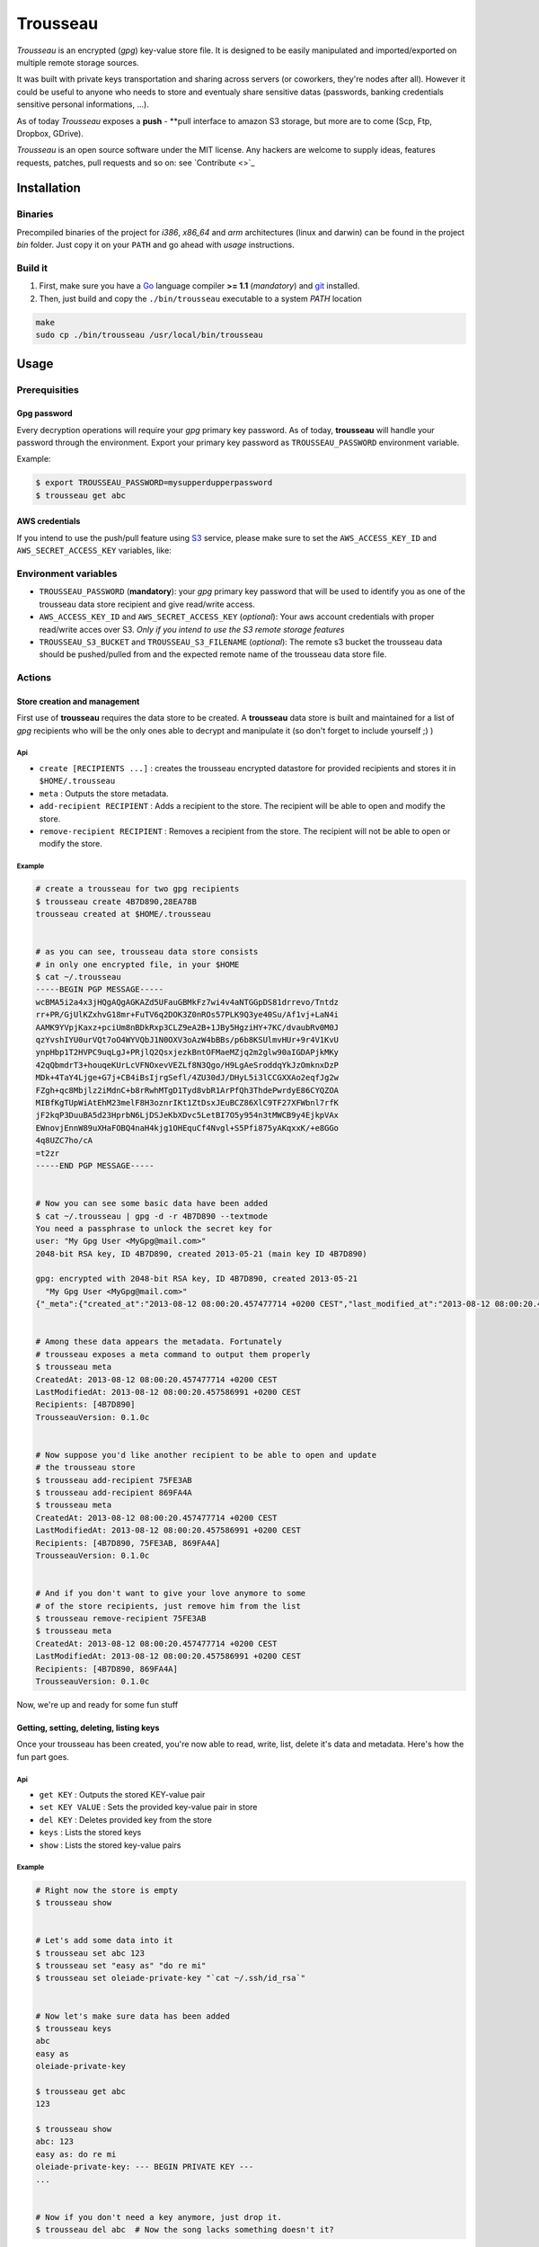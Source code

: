 =========
Trousseau
=========

*Trousseau* is an encrypted (*gpg*) key-value store file. It is designed to be easily manipulated and imported/exported on multiple remote storage sources.

It was built with private keys transportation and sharing across servers (or coworkers, they're nodes after all). However it could be useful to anyone who needs to store and eventualy share sensitive datas (passwords, banking credentials sensitive personal informations, ...).

As of today *Trousseau* exposes a **push** - **pull interface to amazon S3 storage, but more are to come (Scp, Ftp, Dropbox, GDrive).

*Trousseau* is an open source software under the MIT license. Any hackers are welcome to supply ideas, features requests, patches, pull requests and so on: see `Contribute <>`_


Installation
============

Binaries
--------

Precompiled binaries of the project for *i386*, *x86_64* and *arm* architectures (linux and darwin) can be found in the project *bin* folder. Just copy it on your ``PATH`` and go ahead with *usage* instructions.


Build it
--------

1. First, make sure you have a `Go <http://http://golang.org/>`_ language compiler **>= 1.1** (*mandatory*) and `git <http://gitscm.org>`_ installed.

2. Then, just build and copy the ``./bin/trousseau`` executable to a system *PATH* location

.. code-block:: bash

  make
  sudo cp ./bin/trousseau /usr/local/bin/trousseau


Usage
=====

Prerequisities
--------------

Gpg password
~~~~~~~~~~~~

Every decryption operations will require your *gpg* primary key password. As of today, **trousseau** will handle your password through the environment. Export your primary key password as ``TROUSSEAU_PASSWORD`` environment variable.

Example:

.. code-block:: bash

    $ export TROUSSEAU_PASSWORD=mysupperdupperpassword
    $ trousseau get abc

AWS credentials
~~~~~~~~~~~~~~~

If you intend to use the push/pull feature using `S3 <http://http://aws.amazon.com/s3/>`_ service, please make sure to set the
``AWS_ACCESS_KEY_ID`` and ``AWS_SECRET_ACCESS_KEY`` variables, like:

.. code-block::bash

    $ export AWS_ACCESS_KEY_ID=myaeccskey && export AWS_SECRET_ACCESS_KEY=mysecretkey
    $ trousseau pull


Environment variables
---------------------

* ``TROUSSEAU_PASSWORD`` (**mandatory**): your *gpg* primary key password that will be used to identify you as one of the trousseau data store recipient and give read/write access.
* ``AWS_ACCESS_KEY_ID`` and ``AWS_SECRET_ACCESS_KEY`` (*optional*): Your aws account credentials with proper read/write acces over S3. *Only if you intend to use the S3 remote storage features*
* ``TROUSSEAU_S3_BUCKET`` and ``TROUSSEAU_S3_FILENAME`` (*optional*): The remote s3 bucket the trousseau data should be pushed/pulled from and the expected remote name of the trousseau data store file.



Actions
-------

Store creation and management
~~~~~~~~~~~~~~~~~~~~~~~~~~~~~

First use of **trousseau** requires the data store to be created. A **trousseau** data store is built and maintained for a list of *gpg* recipients who will be the only ones able to decrypt and manipulate it (so don't forget to include yourself ;) )


Api
```

* ``create [RECIPIENTS ...]`` : creates the trousseau encrypted datastore for provided recipients and stores it in ``$HOME/.trousseau``

* ``meta`` : Outputs the store metadata.

* ``add-recipient RECIPIENT`` : Adds a recipient to the store. The recipient will be able to open and modify the store.

* ``remove-recipient RECIPIENT`` : Removes a recipient from the store. The recipient will not be able to open or modify the store.


Example
```````

.. code-block:: bash

    # create a trousseau for two gpg recipients
    $ trousseau create 4B7D890,28EA78B
    trousseau created at $HOME/.trousseau


    # as you can see, trousseau data store consists
    # in only one encrypted file, in your $HOME
    $ cat ~/.trousseau
    -----BEGIN PGP MESSAGE-----
    wcBMA5i2a4x3jHQgAQgAGKAZd5UFauGBMkFz7wi4v4aNTGGpDS81drrevo/Tntdz
    rr+PR/GjUlKZxhvG18mr+FuTV6q2DOK3Z0nROs57PLK9Q3ye40Su/Af1vj+LaN4i
    AAMK9YVpjKaxz+pciUm8nBDkRxp3CLZ9eA2B+1JBy5HgziHY+7KC/dvaubRv0M0J
    qzYvshIYU0urVQt7oO4WYVQbJ1N0OXV3oAzW4bBBs/p6b8KSUlmvHUr+9r4V1KvU
    ynpHbp1T2HVPC9uqLgJ+PRjlQ2QsxjezkBntOFMaeMZjq2m2glw90aIGDAPjkMKy
    42qQbmdrT3+houqeKUrLcVFNOxevVEZLf8N3Qgo/H9LgAeSroddqYkJzOmknxDzP
    MDk+4TaY4Ljge+G7j+CB4iBsIjrgSefl/4ZU30dJ/DHyL5i3lCCGXXAo2eqfJg2w
    FZgh+qc8Mbjlz2iMdnC+b8rRwhMTgD1Tyd8vbR1ArPfQh3ThdePwrdyE86CYQZOA
    MIBfKgTUpWiAtEhM23melF8H3oznrIKt1ZtDsxJEuBCZ86XlC9TF27XFWbnl7rfK
    jF2kqP3DuuBA5d23HprbN6LjDSJeKbXDvc5LetBI7O5y954n3tMWCB9y4EjkpVAx
    EWnovjEnnW89uXHaFOBQ4naH4kjg1OHEquCf4Nvgl+S5Pfi875yAKqxxK/+e8GGo
    4q8UZC7ho/cA
    =t2zr
    -----END PGP MESSAGE-----


    # Now you can see some basic data have been added
    $ cat ~/.trousseau | gpg -d -r 4B7D890 --textmode
    You need a passphrase to unlock the secret key for
    user: "My Gpg User <MyGpg@mail.com>"
    2048-bit RSA key, ID 4B7D890, created 2013-05-21 (main key ID 4B7D890)

    gpg: encrypted with 2048-bit RSA key, ID 4B7D890, created 2013-05-21
      "My Gpg User <MyGpg@mail.com>"
    {"_meta":{"created_at":"2013-08-12 08:00:20.457477714 +0200 CEST","last_modified_at":"2013-08-12 08:00:20.457586991 +0200 CEST","recipients":["92EDE36B"],"version":"0.1.0"},"data":{}}


    # Among these data appears the metadata. Fortunately
    # trousseau exposes a meta command to output them properly
    $ trousseau meta
    CreatedAt: 2013-08-12 08:00:20.457477714 +0200 CEST
    LastModifiedAt: 2013-08-12 08:00:20.457586991 +0200 CEST
    Recipients: [4B7D890]
    TrousseauVersion: 0.1.0c


    # Now suppose you'd like another recipient to be able to open and update
    # the trousseau store
    $ trousseau add-recipient 75FE3AB
    $ trousseau add-recipient 869FA4A
    $ trousseau meta
    CreatedAt: 2013-08-12 08:00:20.457477714 +0200 CEST
    LastModifiedAt: 2013-08-12 08:00:20.457586991 +0200 CEST
    Recipients: [4B7D890, 75FE3AB, 869FA4A]
    TrousseauVersion: 0.1.0c


    # And if you don't want to give your love anymore to some
    # of the store recipients, just remove him from the list
    $ trousseau remove-recipient 75FE3AB
    $ trousseau meta
    CreatedAt: 2013-08-12 08:00:20.457477714 +0200 CEST
    LastModifiedAt: 2013-08-12 08:00:20.457586991 +0200 CEST
    Recipients: [4B7D890, 869FA4A]
    TrousseauVersion: 0.1.0c


Now, we're up and ready for some fun stuff


Getting, setting, deleting, listing keys
~~~~~~~~~~~~~~~~~~~~~~~~~~~~~~~~~~~~~~~~

Once your trousseau has been created, you're now able to read, write, list, delete it's data and metadata. Here's how the fun part goes.

Api
```

* ``get KEY`` : Outputs the stored KEY-value pair
* ``set KEY VALUE`` : Sets the provided key-value pair in store
* ``del KEY`` : Deletes provided key from the store
* ``keys`` : Lists the stored keys
* ``show`` : Lists the stored key-value pairs


Example
```````

.. code-block:: bash

    # Right now the store is empty
    $ trousseau show


    # Let's add some data into it
    $ trousseau set abc 123
    $ trousseau set "easy as" "do re mi"
    $ trousseau set oleiade-private-key "`cat ~/.ssh/id_rsa`"


    # Now let's make sure data has been added
    $ trousseau keys
    abc
    easy as
    oleiade-private-key

    $ trousseau get abc
    123

    $ trousseau show
    abc: 123
    easy as: do re mi
    oleiade-private-key: --- BEGIN PRIVATE KEY ---
    ...


    # Now if you don't need a key anymore, just drop it.
    $ trousseau del abc  # Now the song lacks something doesn't it?


Import/Export to remote storage
~~~~~~~~~~~~~~~~~~~~~~~~~~~~~~~

Trousseau was built with data remote storage in mind. As of today only S3 storage is available, but more are to come (don't forget to set your aws credentials environment variables)

Api
```

* ``push`` : Pushes the trousseau data store to remote storage
* ``pull`` : Pulls the trousseau data store from remote storage


S3 Example
``````````

.. code-block:: bash

    # First let's make sure our aws credentials are set
    # in the environement
    $ export AWS_ACCESS_KEY_ID=myaeccskey
    $ export AWS_SECRET_ACCESS_KEY=mysecretkey


    # Considering a non empty trousseau data store
    $ trousseau show
    abc: 123
    easy as: do re mi


    # In order to be able to push to S3, whether set env variables
    # TROUSSEAU_S3_FILENAME and TROUSSEAU_S3_BUCKET or provide -s3-remote-filename
    # and -s3-bucket flags to the command line
    $ export TROUSSEAU_S3_FILENAME=trousseau
    $ export TROUSSEAU_S3_BUCKET=mytrousseaubucket


    # And then you're ready to push
    $ trousseau push


    # Now that data store is pushed to S3, let's remove the
    # local data store and pull it once again to ensure it worked
    $ rm ~/.trousseau
    $ trousseau show
    Trousseau unconfigured: no data store
    $ trousseau pull
    $ trousseau show
    abc: 123
    easy as: do re mi


More features to come
=====================

* Support for Sftp remote storage
* Support for scp remote storage
* Support for GDrive remote storage
* Support for Dropbox remote storage

* In a further future I might had support for truecrypt encryption


Contribute
==========

* Check for open issues or open a fresh issue to start a discussion around a feature idea or a bug.
* Fork `the repository`_ on GitHub to start making your changes to the **master** branch (or branch off of it).
* Write tests which shows that the bug was fixed or that the feature works as expected.
* Send a pull request and bug the maintainer until it gets merged and published. :) Make sure to add yourself to AUTHORS_.
